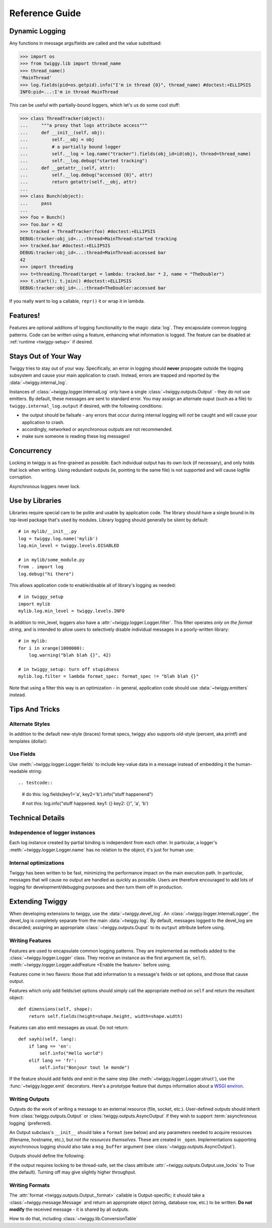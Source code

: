 ##############################
Reference Guide
##############################


.. _dynamic-messages:

******************
Dynamic Logging
******************

Any functions in message args/fields are called and the value substitued:

>>> import os
>>> from twiggy.lib import thread_name
>>> thread_name()
'MainThread'
>>> log.fields(pid=os.getpid).info("I'm in thread {0}", thread_name) #doctest:+ELLIPSIS
INFO:pid=...:I'm in thread MainThread

This can be useful with partially-bound loggers, which let's us do some cool stuff:

>>> class ThreadTracker(object):
...     """a proxy that logs attribute access"""
...     def __init__(self, obj):
...         self.__obj = obj
...         # a partially bound logger
...         self.__log = log.name("tracker").fields(obj_id=id(obj), thread=thread_name)
...         self.__log.debug("started tracking")
...     def __getattr__(self, attr):
...         self.__log.debug("accessed {0}", attr)
...         return getattr(self.__obj, attr)
...
>>> class Bunch(object):
...     pass
...
>>> foo = Bunch()
>>> foo.bar = 42
>>> tracked = ThreadTracker(foo) #doctest:+ELLIPSIS
DEBUG:tracker:obj_id=...:thread=MainThread:started tracking
>>> tracked.bar #doctest:+ELLIPSIS
DEBUG:tracker:obj_id=...:thread=MainThread:accessed bar
42
>>> import threading
>>> t=threading.Thread(target = lambda: tracked.bar * 2, name = "TheDoubler")
>>> t.start(); t.join() #doctest:+ELLIPSIS
DEBUG:tracker:obj_id=...:thread=TheDoubler:accessed bar

If you really want to log a callable, ``repr()`` it or wrap it in lambda.

*******************
Features!
*******************
Features are optional additons of logging functionality to the magic :data:`log`. They encapsulate common logging patterns. Code can be written using a feature, enhancing what information is logged. The feature can be disabled at :ref:`runtime <twiggy-setup>` if desired.

.. doctest::

    >>> import twiggy.features.socket
    >>> twiggy.quickSetup()
    >>> twiggy.log.addFeature(twiggy.features.socket.socket)
    >>> import socket
    >>> s = socket.socket(socket.AF_INET, socket.SOCK_STREAM) #doctest:+ELLIPSIS
    <socket._socketobject object at 0x...>
    >>> s.connect(('www.python.org', 80))
    >>> twiggy.log.socket(s).debug("connected")
    DEBUG:host=dinsdale.python.org:ip_addr=82.94.164.162:port=80:service=http:connected
    >>> # turn off the feature - the name is still available
    ... twiggy.log.disableFeature('socket')
    >>> twiggy.log.socket(s).debug("connected")
    DEBUG:connected
    >>> # use a different implementation
    ... twiggy.log.addFeature(twiggy.features.socket.socket_minimal, 'socket')
    >>> twiggy.log.socket(s).debug("connected")
    DEBUG:ip_addr=82.94.164.162:port=80:connected

.. _never-raises:

***********************
Stays Out of Your Way
***********************
Twiggy tries to stay out of your way.  Specifically, an error in logging should **never** propogate outside the logging subsystem and cause your main application to crash. Instead, errors are trapped and reported by the  :data:`~twiggy.internal_log`.

Instances of :class:`~twiggy.logger.InternalLog` only have a single :class:`~twiggy.outputs.Output` - they do not use emitters. By default, these messages are sent to standard error. You may assign an alternate ouput (such as a file) to ``twiggy.internal_log.output`` if desired, with the following conditions:

* the output should be failsafe - any errors that occur during internal logging will *not* be caught and will cause your application to crash.
* accordingly, networked or asynchronous outputs are not recommended.
* make sure someone is reading these log messages!

****************
Concurrency
****************
Locking in twiggy is as fine-grained as possible. Each individual output has its own lock (if necessary), and only holds that lock when writing. Using redundant outputs (ie, pointing to the same file) is not supported and will cause logfile corruption.

Asynchronous loggers never lock.

*******************
Use by Libraries
*******************
Libraries require special care to be polite and usable by application code.  The library should have a single bound in its top-level package that's used by modules. Library logging should generally be silent by default::

    # in mylib/__init__.py
    log = twiggy.log.name('mylib')
    log.min_level = twiggy.levels.DISABLED

    # in mylib/some_module.py
    from . import log
    log.debug("hi there")

This allows application code to enable/disable all of library's logging as needed::

    # in twiggy_setup
    import mylib
    mylib.log.min_level = twiggy.levels.INFO

In addition to min_level, loggers also have a :attr:`~twiggy.logger.Logger.filter`. This filter operates *only on the format string*, and is intended to allow users to selectively disable individual messages in a poorly-written library::

    # in mylib:
    for i in xrange(1000000):
        log.warning("blah blah {}", 42)

    # in twiggy_setup: turn off stupidness
    mylib.log.filter = lambda format_spec: format_spec != "blah blah {}"

Note that using a filter this way is an optimization - in general, application code should use :data:`~twiggy.emitters` instead.

********************
Tips And Tricks
********************

.. _alternate-styles:

Alternate Styles
================
In addition to the default new-style (braces) format specs, twiggy also supports old-style (percent, aka printf) and templates (dollar):

.. doctest::

    >>> log.options(style='percent').info('I like %s', "bikes")
    INFO:I like bikes
    >>> log.options(style='dollar').info('$what kill', what='Cars')
    INFO:Cars kill

Use Fields
==========
Use :meth:`~twiggy.logger.Logger.fields` to include key-value data in a message instead of embedding it the human-readable string::

.. testcode::

    # do this:
    log.fields(key1='a', key2='b').info("stuff happenend")

    # not this:
    log.info("stuff happened. key1: {} key2: {}", 'a', 'b')


**********************
Technical Details
**********************

Independence of logger instances
================================
Each log instance created by partial binding is independent from each other. In particular, a logger's :meth:`~twiggy.logger.Logger.name` has no relation to the object; it's just for human use:

.. doctest::

    >>> log.name('bob') is log.name('bob')
    False

Internal optimizations
========================
Twiggy has been written to be fast, minimizing the performance impact on the main execution path. In particular, messages that will cause no output are handled as quickly as possible.  Users are therefore encouraged to add lots of logging for development/debugging purposes and then turn them off in production.

*******************
Extending Twiggy
*******************
When developing extensions to twiggy, use the :data:`~twiggy.devel_log`. An :class:`~twiggy.logger.InternalLogger`, the devel_log is completely separate from the main :data:`~twiggy.log`.  By default, messages logged to the devel_log are discarded; assigning an appropriate :class:`~twiggy.outputs.Ouput` to its ``output`` attribute before using.

Writing Features
===================
Features are used to encapsulate common logging patterns. They are implemented as methods added to the :class:`~twiggy.logger.Logger` class. They receive an instance as the first argument (ie, ``self``). :meth:`~twiggy.logger.Logger.addFeature <Enable the feature>` before using.

Features come in two flavors: those that add information to a message's fields or set options, and those that cause output.

Features which only add fields/set options should simply call the appropriate method on ``self`` and return the resultant object::

    def dimensions(self, shape):
        return self.fields(height=shape.height, width=shape.width)

Features can also emit messages as usual.  Do not return::

    def sayhi(self, lang):
        if lang == 'en':
            self.info("Hello world")
        elif lang == 'fr':
            self.info("Bonjour tout le monde")

.. _wsgi-support:

If the feature should add fields *and* emit in the same step (like :meth:`~twiggy.logger.Logger.struct`), use the :func:`~twiggy.logger.emit` decorators.  Here's a prototype feature that dumps information about a `WSGI environ <http://www.python.org/dev/peps/pep-0333/#environ-variables>`_.

.. testcode::

    from twiggy.logger import emit

    @emit.info
    def dump_wsgi(self, wsgi_environ):
        keys = ['SERVER_PROTOCOL', 'SERVER_PORT', 'SERVER_NAME', 'CONTENT_LENGTH', 'CONTENT_TYPE', 'QUERY_STRING', 'PATH_INFO', 'SCRIPT_NAME', 'REQUEST_METHOD']
        d = {}
        for k in keys:
            d[k] = wsgi_environ.get(k, '')

        for k, v in wsgi_environ.iteritems():
            if k.startswith('HTTP_'):
                k = k[5:].title().replace('_', '-')
                d[k] = v

        return self.name('dumpwsgi').fieldsDict(d)


Writing Outputs
===================
Outputs do the work of writing a message to an external resource (file, socket, etc.).  User-defined outputs should inherit from :class:`twiggy.outputs.Output` or :class:`twiggy.outputs.AsyncOutput` if they wish to support :term:`asynchronous logging` (preferred).

An Output subclass's ``__init__`` should take a ``format`` (see below) and any parameters needed to acquire resources (filename, hostname, etc.), but *not the resources themselves*. These are created in ``_open``.  Implementations supporting asynchronous logging should also take a ``msg_buffer`` argument (see :class:`~twiggy.outputs.AsyncOutput`).


Outputs should define the following:

.. automethod:: twiggy.outputs.Output._open
    :noindex:

.. automethod:: twiggy.outputs.Output._close
    :noindex:

.. automethod:: twiggy.outputs.Output._write
    :noindex:

If the output requires locking to be thread-safe, set the class attribute :attr:`~twiggy.outputs.Output.use_locks` to True (the default). Turning off may give slightly higher throughput.

Writing Formats
===================
The :attr:`format <twiggy.outputs.Output._format>` callable is Output-specific; it should take a :class:`~twiggy.message.Message` and return an appropriate object (string, database row, etc.) to be written. **Do not modify** the received message - it is shared by all outputs.


How to do that, including :class:`~twiggy.lib.ConversionTable`
